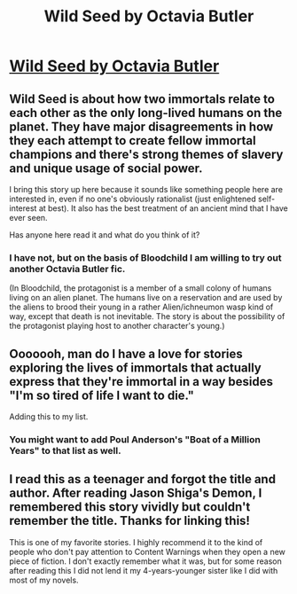 #+TITLE: Wild Seed by Octavia Butler

* [[http://en.wikipedia.org/wiki/Wild_Seed_%28novel%29][Wild Seed by Octavia Butler]]
:PROPERTIES:
:Author: xamueljones
:Score: 11
:DateUnix: 1428633035.0
:DateShort: 2015-Apr-10
:END:

** Wild Seed is about how two immortals relate to each other as the only long-lived humans on the planet. They have major disagreements in how they each attempt to create fellow immortal champions and there's strong themes of slavery and unique usage of social power.

I bring this story up here because it sounds like something people here are interested in, even if no one's obviously rationalist (just enlightened self-interest at best). It also has the best treatment of an ancient mind that I have ever seen.

Has anyone here read it and what do you think of it?
:PROPERTIES:
:Author: xamueljones
:Score: 6
:DateUnix: 1428633053.0
:DateShort: 2015-Apr-10
:END:

*** I have not, but on the basis of Bloodchild I am willing to try out another Octavia Butler fic.

(In Bloodchild, the protagonist is a member of a small colony of humans living on an alien planet. The humans live on a reservation and are used by the aliens to brood their young in a rather Alien/ichneumon wasp kind of way, except that death is not inevitable. The story is about the possibility of the protagonist playing host to another character's young.)
:PROPERTIES:
:Author: callmebrotherg
:Score: 2
:DateUnix: 1428649832.0
:DateShort: 2015-Apr-10
:END:


** Ooooooh, man do I have a love for stories exploring the lives of immortals that actually express that they're immortal in a way besides "I'm so tired of life I want to die."

Adding this to my list.
:PROPERTIES:
:Author: RolandsVaria
:Score: 5
:DateUnix: 1428652841.0
:DateShort: 2015-Apr-10
:END:

*** You might want to add Poul Anderson's "Boat of a Million Years" to that list as well.
:PROPERTIES:
:Author: boomfarmer
:Score: 2
:DateUnix: 1428889163.0
:DateShort: 2015-Apr-13
:END:


** I read this as a teenager and forgot the title and author. After reading Jason Shiga's Demon, I remembered this story vividly but couldn't remember the title. Thanks for linking this!

This is one of my favorite stories. I highly recommend it to the kind of people who don't pay attention to Content Warnings when they open a new piece of fiction. I don't exactly remember what it was, but for some reason after reading this I did not lend it my 4-years-younger sister like I did with most of my novels.
:PROPERTIES:
:Author: blazinghand
:Score: 2
:DateUnix: 1428704287.0
:DateShort: 2015-Apr-11
:END:
